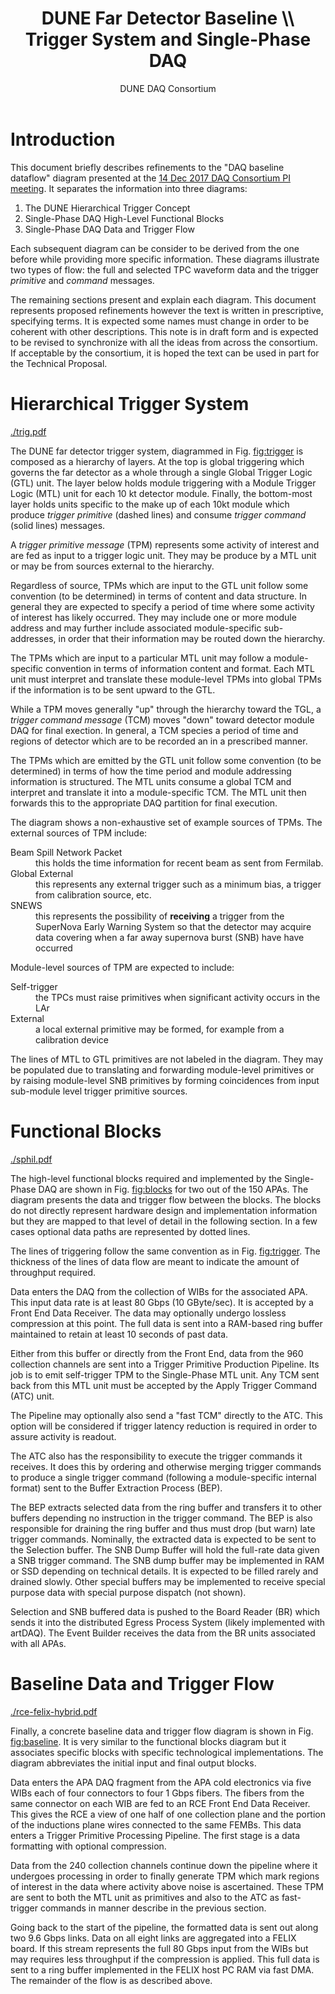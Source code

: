 #+TITLE: DUNE Far Detector Baseline \\ Trigger System and Single-Phase DAQ
#+author: DUNE DAQ Consortium
#+LATEX_HEADER: \usepackage[margin=1.0in]{geometry}
* Introduction

This document briefly describes refinements to the "DAQ baseline dataflow" diagram presented at the [[https://indico.fnal.gov/event/15953/][14 Dec 2017 DAQ Consortium PI meeting]].  It separates the information into three diagrams:

1) The DUNE Hierarchical Trigger Concept
2) Single-Phase DAQ High-Level Functional Blocks
3) Single-Phase DAQ Data and Trigger Flow

Each subsequent diagram can be consider to be derived from the one
before while providing more specific information.  These diagrams
illustrate two types of flow: the full and selected TPC waveform data
and the trigger /primitive/ and /command/ messages.

The remaining sections present and explain each diagram.  This
document represents proposed refinements however the text is written
in prescriptive, specifying terms.  It is expected some names must
change in order to be coherent with other descriptions.  This note is
in draft form and is expected to be revised to synchronize with all
the ideas from across the consortium.  If acceptable by the
consortium, it is hoped the text can be used in part for the Technical
Proposal.

* Hierarchical Trigger System

#+caption: The DUNE hierarchical trigger concept.  See text.
#+name: fig:trigger
[[./trig.pdf]]

The DUNE far detector trigger system, diagrammed in Fig. [[fig:trigger]] is
composed as a hierarchy of layers.  At the top is global triggering
which governs the far detector as a whole through a single Global
Trigger Logic (GTL) unit.  The layer below holds module triggering
with a Module Trigger Logic (MTL) unit for each 10 kt detector module.
Finally, the bottom-most layer holds units specific to the make up of
each 10kt module which produce /trigger primitive/ (dashed lines) and
consume /trigger command/ (solid lines) messages.

A /trigger primitive message/ (TPM) represents some activity of
interest and are fed as input to a trigger logic unit.  They may be
produce by a MTL unit or may be from sources external to the
hierarchy.

Regardless of source, TPMs which are input to the GTL unit follow some
convention (to be determined) in terms of content and data structure.
In general they are expected to specify a period of time where some
activity of interest has likely occurred.  They may include one or
more module address and may further include associated module-specific
sub-addresses, in order that their information may be routed down the
hierarchy.

The TPMs which are input to a particular MTL unit may follow a
module-specific convention in terms of information content and format.
Each MTL unit must interpret and translate these module-level TPMs
into global TPMs if the information is to be sent upward to the GTL.

While a TPM moves generally "up" through the hierarchy toward the TGL,
a /trigger command message/ (TCM) moves "down" toward detector module
DAQ for final exection.  In general, a TCM species a period of time
and regions of detector which are to be recorded an in a prescribed
manner.  

The TPMs which are emitted by the GTL unit follow some convention (to
be determined) in terms of how the time period and module addressing
information is structured.  The MTL units consume a global TCM and
interpret and translate it into a module-specific TCM.  The MTL unit
then forwards this to the appropriate DAQ partition for final
execution.

The diagram shows a non-exhaustive set of example sources of TPMs.
The external sources of TPM include:

- Beam Spill Network Packet :: this holds the time information for
     recent beam as sent from Fermilab.
- Global External :: this represents any external trigger such as a
     minimum bias, a trigger from calibration source, etc.
- SNEWS :: this represents the possibility of *receiving* a trigger
           from the SuperNova Early Warning System so that the
           detector may acquire data covering when a far away
           supernova burst (SNB) have have occurred

Module-level sources of TPM are expected to include:

- Self-trigger :: the TPCs must raise primitives when significant
                  activity occurs in the LAr
- External :: a local external primitive may be formed, for example
              from a calibration device

The lines of MTL to GTL primitives are not labeled in the diagram.
They may be populated due to translating and forwarding module-level
primitives or by raising module-level SNB primitives by forming
coincidences from input sub-module level trigger primitive sources.

* Functional Blocks

#+caption: The high-level function blocks required for the Single-Phase DAQ.  See text.
#+name: fig:blocks
[[./sphil.pdf]]

The high-level functional blocks required and implemented by the
Single-Phase DAQ are shown in Fig. [[fig:blocks]] for two out of the 150
APAs.  The diagram presents the data and trigger flow between the
blocks.  The blocks do not directly represent hardware design and
implementation information but they are mapped to that level of detail
in the following section.  In a few cases optional data paths are
represented by dotted lines.

The lines of triggering follow the same convention as in
Fig. [[fig:trigger]].  The thickness of the lines of data flow are meant
to indicate the amount of throughput required.

Data enters the DAQ from the collection of WIBs for the associated
APA.  This input data rate is at least 80 Gbps (10 GByte/sec).  It is
accepted by a Front End Data Receiver.  The data may optionally
undergo lossless compression at this point.  The full data is sent
into a RAM-based ring buffer maintained to retain at least 10 seconds
of past data.  

Either from this buffer or directly from the Front End, data from the
960 collection channels are sent into a Trigger Primitive Production
Pipeline.  Its job is to emit self-trigger TPM to the Single-Phase MTL
unit.  Any TCM sent back from this MTL unit must be accepted by the
Apply Trigger Command (ATC) unit.  

The Pipeline may optionally also send a "fast TCM" directly to the
ATC.  This option will be considered if trigger latency reduction is
required in order to assure activity is readout.

The ATC also has the responsibility to execute the trigger commands it
receives.  It does this by ordering and otherwise merging trigger
commands to produce a single trigger command (following a
module-specific internal format) sent to the Buffer Extraction Process
(BEP).  

The BEP extracts selected data from the ring buffer and transfers it
to other buffers depending no instruction in the trigger command.  The
BEP is also responsible for draining the ring buffer and thus must
drop (but warn) late trigger commands.  Nominally, the extracted data
is expected to be sent to the Selection buffer.  The SNB Dump Buffer
will hold the full-rate data given a SNB trigger command.  The SNB
dump buffer may be implemented in RAM or SSD depending on technical
details.  It is expected to be filled rarely and drained slowly.
Other special buffers may be implemented to receive special purpose
data with special purpose dispatch (not shown).

Selection and SNB buffered data is pushed to the Board Reader (BR)
which sends it into the distributed Egress Process System (likely
implemented with artDAQ).  The Event Builder receives the data from
the BR units associated with all APAs.

* Baseline Data and Trigger Flow

#+caption: The Single-Phase baseline data and trigger flow.  See text.
#+name: fig:baseline
[[./rce-felix-hybrid.pdf]]

Finally, a concrete baseline data and trigger flow diagram is shown in
Fig. [[fig:baseline]].  It is very similar to the functional blocks
diagram but it associates specific blocks with specific technological
implementations.  The diagram abbreviates the initial input and final
output blocks.

Data enters the APA DAQ fragment from the APA cold electronics via
five WIBs each of four connectors to four 1 Gbps fibers.  The fibers
from the same connector on each WIB are fed to an RCE Front End Data
Receiver.  This gives the RCE a view of one half of one collection
plane and the portion of the inductions plane wires connected to the
same FEMBs.  This data enters a Trigger Primitive Processing Pipeline.
The first stage is a data formatting with optional compression. 

Data from the 240 collection channels continue down the pipeline where
it undergoes processing in order to finally generate TPM which mark
regions of interest in the data where activity above noise is
ascertained.  These TPM are sent to both the MTL unit as primitives
and also to the ATC as fast-trigger commands in manner describe in the
previous section.

Going back to the start of the pipeline, the formatted data is sent
out along two 9.6 Gbps links.  Data on all eight links are aggregated
into a FELIX board.  If this stream represents the full 80 Gbps input
from the WIBs but may requires less throughput if the compression is
applied.  This full data is sent to a ring buffer implemented in the
FELIX host PC RAM via fast DMA.  The remainder of the flow is as
described above.





